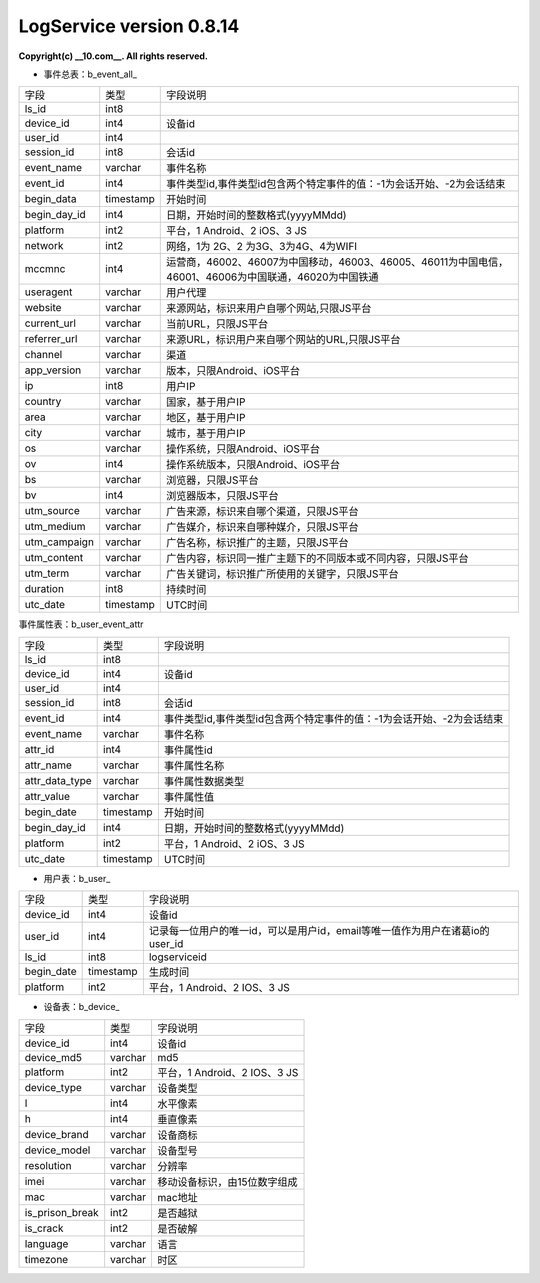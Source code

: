 ==============
LogService version 0.8.14
==============


.. contents::

**Copyright(c) __10.com__. All rights reserved.**



* 事件总表：b_event_all_

===============   ===============   ===============
字段          	  类型         		字段说明
ls_id             int8
device_id         int4              设备id
user_id           int4
session_id        int8              会话id
event_name		  varchar           事件名称
event_id          int4              事件类型id,事件类型id包含两个特定事件的值：-1为会话开始、-2为会话结束
begin_data        timestamp         开始时间
begin_day_id      int4              日期，开始时间的整数格式(yyyyMMdd)
platform          int2              平台，1 Android、2 iOS、3 JS
network           int2              网络，1为 2G、2 为3G、3为4G、4为WIFI
mccmnc            int4              运营商，46002、46007为中国移动，46003、46005、46011为中国电信，46001、46006为中国联通，46020为中国铁通
useragent         varchar           用户代理
website           varchar           来源网站，标识来用户自哪个网站,只限JS平台
current_url       varchar           当前URL，只限JS平台
referrer_url      varchar           来源URL，标识用户来自哪个网站的URL,只限JS平台
channel           varchar           渠道
app_version       varchar           版本，只限Android、iOS平台
ip                int8              用户IP
country           varchar           国家，基于用户IP
area              varchar           地区，基于用户IP
city              varchar           城市，基于用户IP
os                varchar           操作系统，只限Android、iOS平台
ov                int4              操作系统版本，只限Android、iOS平台
bs                varchar           浏览器，只限JS平台
bv                int4              浏览器版本，只限JS平台
utm_source        varchar           广告来源，标识来自哪个渠道，只限JS平台
utm_medium        varchar           广告媒介，标识来自哪种媒介，只限JS平台
utm_campaign      varchar           广告名称，标识推广的主题，只限JS平台
utm_content       varchar           广告内容，标识同一推广主题下的不同版本或不同内容，只限JS平台
utm_term          varchar           广告关键词，标识推广所使用的关键字，只限JS平台
duration          int8              持续时间
utc_date          timestamp         UTC时间
===============   ===============   ===============


事件属性表：b_user_event_attr

===============   ===============   ===============
字段          	  类型         		字段说明
ls_id             int8
device_id         int4              设备id
user_id           int4
session_id        int8              会话id
event_id          int4              事件类型id,事件类型id包含两个特定事件的值：-1为会话开始、-2为会话结束
event_name		  varchar           事件名称
attr_id           int4              事件属性id
attr_name         varchar           事件属性名称
attr_data_type    varchar           事件属性数据类型
attr_value        varchar           事件属性值
begin_date        timestamp         开始时间
begin_day_id      int4              日期，开始时间的整数格式(yyyyMMdd)
platform          int2              平台，1 Android、2 iOS、3 JS
utc_date          timestamp         UTC时间
===============   ===============   ===============




* 用户表：b_user_

===============   ===============   ===============
字段          	  类型         		字段说明
device_id		  int4              设备id
user_id           int4              记录每一位用户的唯一id，可以是用户id，email等唯一值作为用户在诸葛io的user_id
ls_id             int8              logserviceid
begin_date        timestamp         生成时间
platform          int2              平台，1 Android、2 IOS、3 JS
===============   ===============   ===============



* 设备表：b_device_

===============   ===============   ===============
字段          	  类型         		字段说明
device_id    	  int4         		设备id
device_md5	 	  varchar      		md5
platform     	  int2         		平台，1 Android、2 IOS、3 JS
device_type  	  varchar      		设备类型
l            	  int4         		水平像素
h            	  int4         		垂直像素
device_brand 	  varchar      		设备商标
device_model 	  varchar      		设备型号
resolution   	  varchar      		分辨率
imei         	  varchar      		移动设备标识，由15位数字组成\
mac          	  varchar      		mac地址
is_prison_break   int2              是否越狱
is_crack          int2              是否破解
language          varchar           语言
timezone          varchar           时区
===============   ===============   ===============